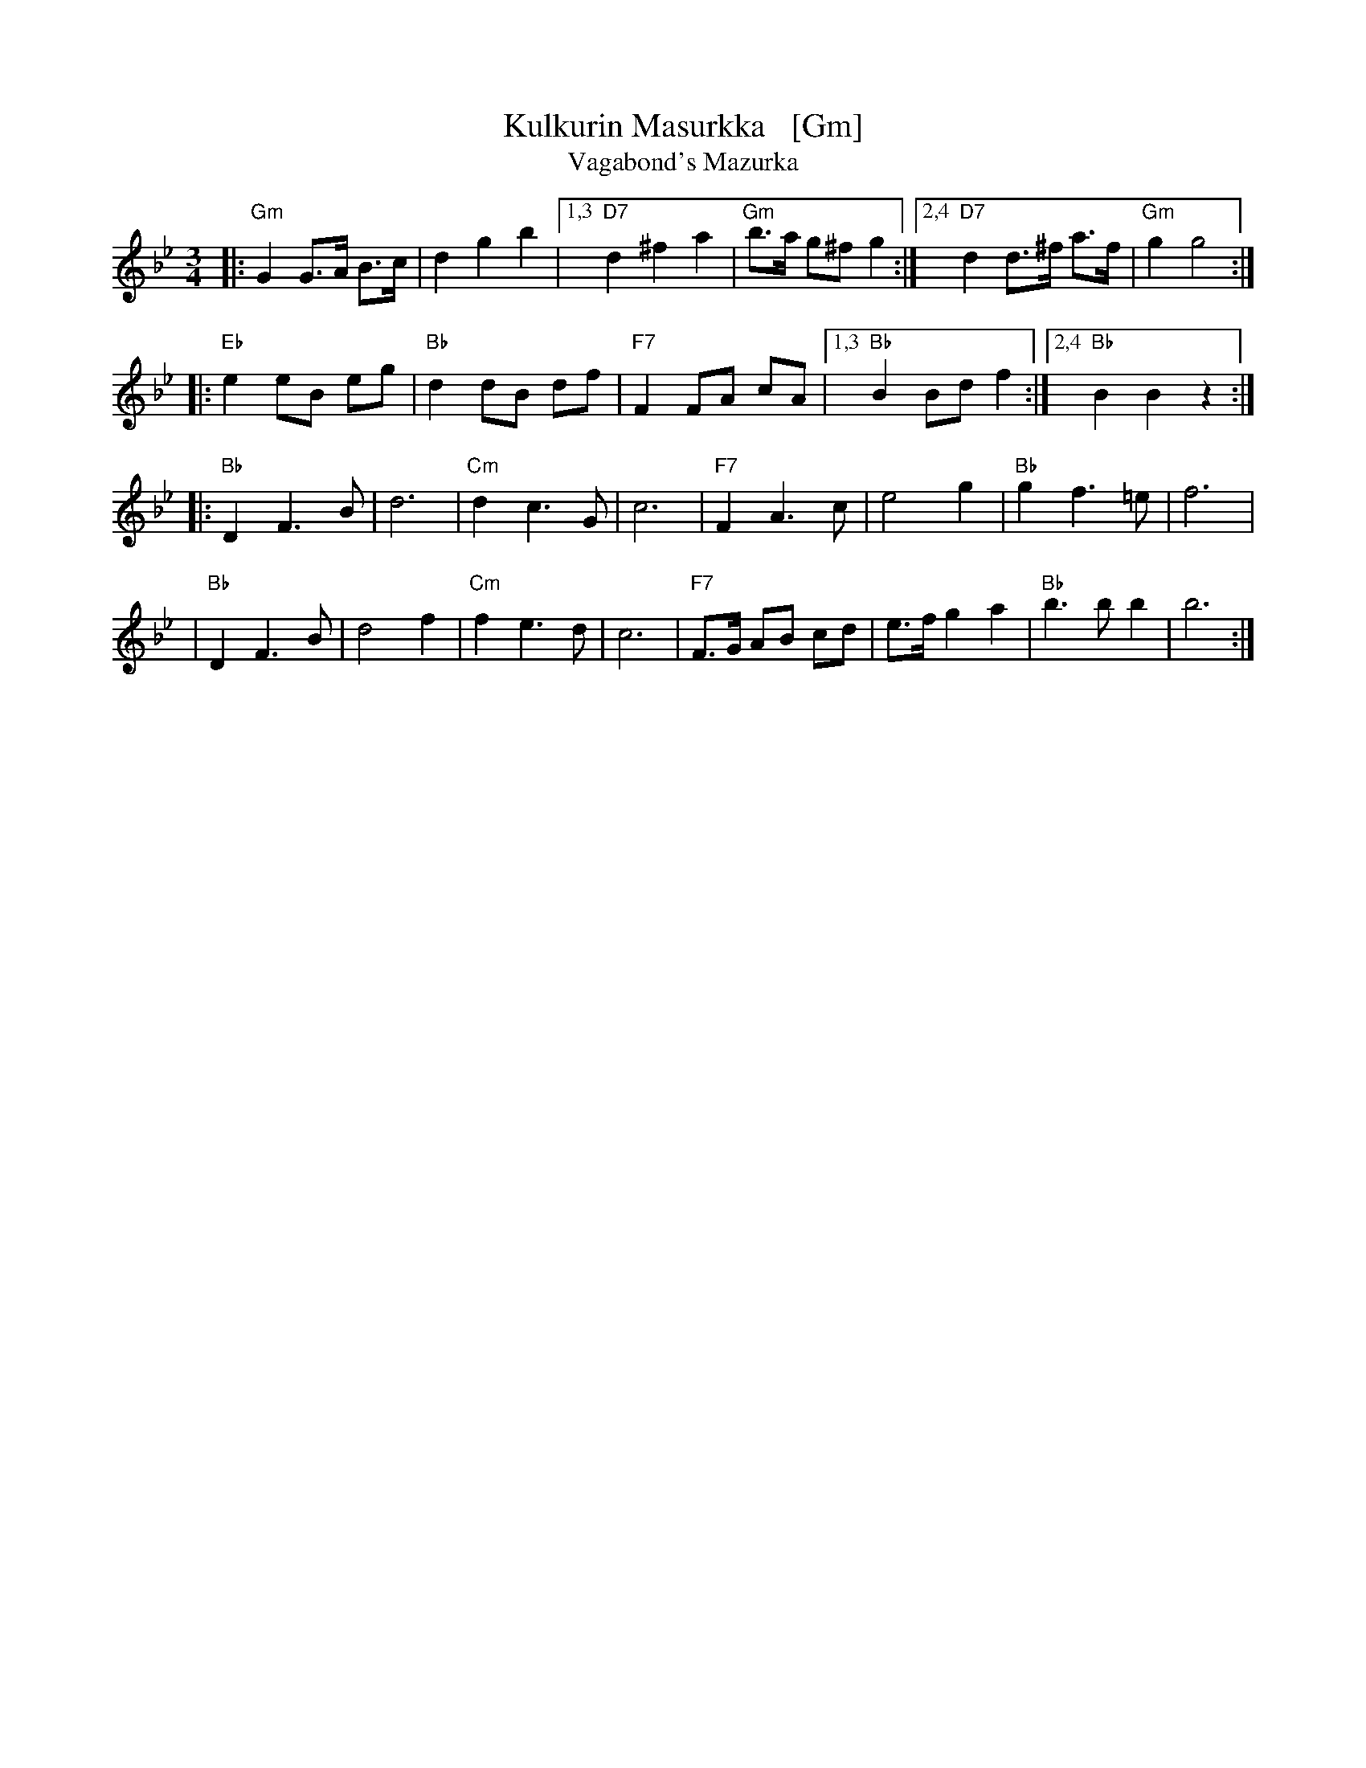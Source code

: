 X: 1
T: Kulkurin Masurkka   [Gm]
T: Vagabond's Mazurka
Z: John Chambers <jc@trillian.mit.edu>
M: 3/4
L: 1/8
K: Gm
|: "Gm"G2 G>A B>c | d2 g2 b2 |1,3 "D7"d2 ^f2 a2 | "Gm"b>a g^f g2 :|2,4 "D7"d2 d>^f a>f | "Gm"g2 g4 :|
|: "Eb"e2 eB eg | "Bb"d2 dB df | "F7"F2 FA cA |1,3 "Bb"B2 Bd f2 :|2,4 "Bb"B2 B2 z2 :|
|:"Bb"D2 F3 B | d6 | "Cm"d2 c3 G | c6 | "F7"F2 A3 c | e4 g2 | "Bb"g2 f3 =e | f6 |
| "Bb"D2 F3 B | d4 f2 | "Cm"f2 e3 d | c6 | "F7"F>G AB cd | e>f g2 a2 | "Bb"b3 b b2 | b6 :|
